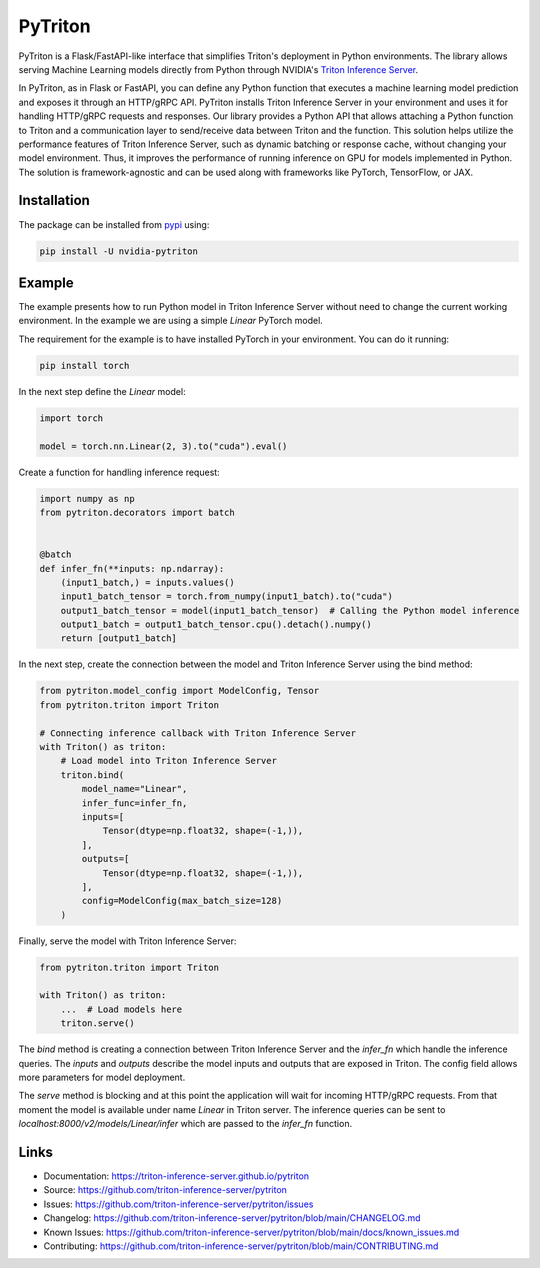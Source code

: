 ..
    Copyright (c) 2022, NVIDIA CORPORATION. All rights reserved.

    Licensed under the Apache License, Version 2.0 (the "License");
    you may not use this file except in compliance with the License.
    You may obtain a copy of the License at

        http://www.apache.org/licenses/LICENSE-2.0

    Unless required by applicable law or agreed to in writing, software
    distributed under the License is distributed on an "AS IS" BASIS,
    WITHOUT WARRANTIES OR CONDITIONS OF ANY KIND, either express or implied.
    See the License for the specific language governing permissions and
    limitations under the License.

PyTriton
==========

PyTriton is a Flask/FastAPI-like interface that simplifies Triton's deployment in Python environments.
The library allows serving Machine Learning models directly from Python through
NVIDIA's `Triton Inference Server`_.

.. _Triton Inference Server: https://github.com/triton-inference-server

In PyTriton, as in Flask or FastAPI, you can define any Python function that executes a machine learning model prediction and exposes
it through an HTTP/gRPC API. PyTriton installs Triton Inference Server in your environment and uses it for handling
HTTP/gRPC requests and responses. Our library provides a Python API that allows attaching a Python function to Triton
and a communication layer to send/receive data between Triton and the function. This solution helps utilize the
performance features of Triton Inference Server, such as dynamic batching or response cache, without changing your model
environment. Thus, it improves the performance of running inference on GPU for models implemented in Python. The solution is
framework-agnostic and can be used along with frameworks like PyTorch, TensorFlow, or JAX.


Installation
--------------

The package can be installed from `pypi`_ using:

.. _pypi: https://pypi.org/project/nvidia-pytriton/

.. code-block:: text

    pip install -U nvidia-pytriton


Example
---------

The example presents how to run Python model in Triton Inference Server without need to change the current working
environment. In the example we are using a simple `Linear` PyTorch model.

The requirement for the example is to have installed PyTorch in your environment. You can do it running:


.. code-block:: text

    pip install torch

In the next step define the `Linear` model:

.. code-block:: python

    import torch

    model = torch.nn.Linear(2, 3).to("cuda").eval()

Create a function for handling inference request:

.. code-block:: python

    import numpy as np
    from pytriton.decorators import batch


    @batch
    def infer_fn(**inputs: np.ndarray):
        (input1_batch,) = inputs.values()
        input1_batch_tensor = torch.from_numpy(input1_batch).to("cuda")
        output1_batch_tensor = model(input1_batch_tensor)  # Calling the Python model inference
        output1_batch = output1_batch_tensor.cpu().detach().numpy()
        return [output1_batch]


In the next step, create the connection between the model and Triton Inference Server using the bind method:

.. code-block:: python

    from pytriton.model_config import ModelConfig, Tensor
    from pytriton.triton import Triton

    # Connecting inference callback with Triton Inference Server
    with Triton() as triton:
        # Load model into Triton Inference Server
        triton.bind(
            model_name="Linear",
            infer_func=infer_fn,
            inputs=[
                Tensor(dtype=np.float32, shape=(-1,)),
            ],
            outputs=[
                Tensor(dtype=np.float32, shape=(-1,)),
            ],
            config=ModelConfig(max_batch_size=128)
        )

Finally, serve the model with Triton Inference Server:

.. code-block:: python

    from pytriton.triton import Triton

    with Triton() as triton:
        ...  # Load models here
        triton.serve()

The `bind` method is creating a connection between Triton Inference Server and the `infer_fn` which handle
the inference queries. The `inputs` and `outputs` describe the model inputs and outputs that are exposed in
Triton. The config field allows more parameters for model deployment.

The `serve` method is blocking and at this point the application will wait for incoming HTTP/gRPC requests. From that
moment the model is available under name `Linear` in Triton server. The inference queries can be sent to
`localhost:8000/v2/models/Linear/infer` which are passed to the `infer_fn` function.

Links
-------

* Documentation: https://triton-inference-server.github.io/pytriton
* Source: https://github.com/triton-inference-server/pytriton
* Issues: https://github.com/triton-inference-server/pytriton/issues
* Changelog: https://github.com/triton-inference-server/pytriton/blob/main/CHANGELOG.md
* Known Issues: https://github.com/triton-inference-server/pytriton/blob/main/docs/known_issues.md
* Contributing: https://github.com/triton-inference-server/pytriton/blob/main/CONTRIBUTING.md

